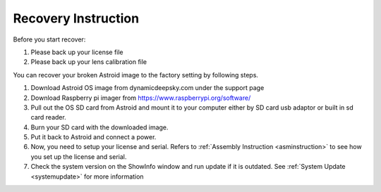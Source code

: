 .. _recovery:

Recovery Instruction
====================

Before you start recover:

1. Please back up your license file
2. Please back up your lens calibration file

You can recover your broken Astroid image to the factory setting by following steps.

1. Download Astroid OS image from dynamicdeepsky.com under the support page 
2. Download Raspberry pi imager from https://www.raspberrypi.org/software/
3. Pull out the OS SD card from Astroid and mount it to your computer either by SD card usb adaptor or built in sd card reader.
4. Burn your SD card with the downloaded image.
5. Put it back to Astroid and connect a power.
6. Now, you need to setup your license and serial. Refers to :ref:`Assembly Instruction <asminstruction>` to see how you set up the license and serial.
7. Check the system version on the ShowInfo window and run update if it is outdated. See :ref:`System Update <systemupdate>` for more information
